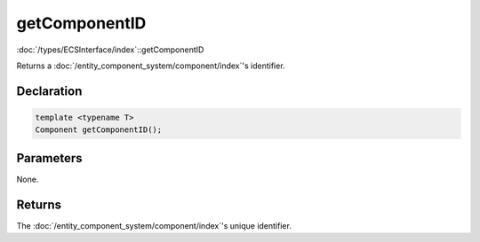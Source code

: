 getComponentID
==============

:doc:`/types/ECSInterface/index`::getComponentID

Returns a :doc:`/entity_component_system/component/index`'s identifier.

Declaration
-----------

.. code-block:: cpp

	template <typename T>
	Component getComponentID();

Parameters
----------

None.

Returns
-------

The :doc:`/entity_component_system/component/index`'s unique identifier.
